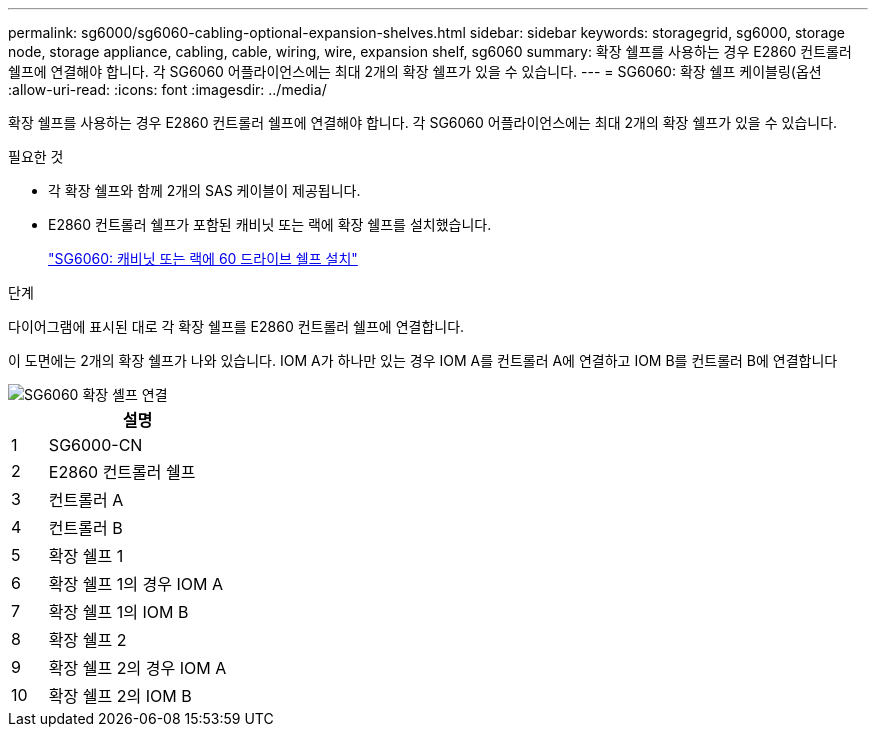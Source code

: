 ---
permalink: sg6000/sg6060-cabling-optional-expansion-shelves.html 
sidebar: sidebar 
keywords: storagegrid, sg6000, storage node, storage appliance, cabling, cable, wiring, wire, expansion shelf, sg6060 
summary: 확장 쉘프를 사용하는 경우 E2860 컨트롤러 쉘프에 연결해야 합니다. 각 SG6060 어플라이언스에는 최대 2개의 확장 쉘프가 있을 수 있습니다. 
---
= SG6060: 확장 쉘프 케이블링(옵션
:allow-uri-read: 
:icons: font
:imagesdir: ../media/


[role="lead"]
확장 쉘프를 사용하는 경우 E2860 컨트롤러 쉘프에 연결해야 합니다. 각 SG6060 어플라이언스에는 최대 2개의 확장 쉘프가 있을 수 있습니다.

.필요한 것
* 각 확장 쉘프와 함께 2개의 SAS 케이블이 제공됩니다.
* E2860 컨트롤러 쉘프가 포함된 캐비닛 또는 랙에 확장 쉘프를 설치했습니다.
+
link:sg6060-installing-60-drive-shelves-into-cabinet-or-rack.html["SG6060: 캐비닛 또는 랙에 60 드라이브 쉘프 설치"]



.단계
다이어그램에 표시된 대로 각 확장 쉘프를 E2860 컨트롤러 쉘프에 연결합니다.

이 도면에는 2개의 확장 쉘프가 나와 있습니다. IOM A가 하나만 있는 경우 IOM A를 컨트롤러 A에 연결하고 IOM B를 컨트롤러 B에 연결합니다

image::../media/expansion_shelves_connections_sg6060.png[SG6060 확장 셸프 연결]

[cols="1a,5a"]
|===
|  | 설명 


 a| 
1
 a| 
SG6000-CN



 a| 
2
 a| 
E2860 컨트롤러 쉘프



 a| 
3
 a| 
컨트롤러 A



 a| 
4
 a| 
컨트롤러 B



 a| 
5
 a| 
확장 쉘프 1



 a| 
6
 a| 
확장 쉘프 1의 경우 IOM A



 a| 
7
 a| 
확장 쉘프 1의 IOM B



 a| 
8
 a| 
확장 쉘프 2



 a| 
9
 a| 
확장 쉘프 2의 경우 IOM A



 a| 
10
 a| 
확장 쉘프 2의 IOM B

|===